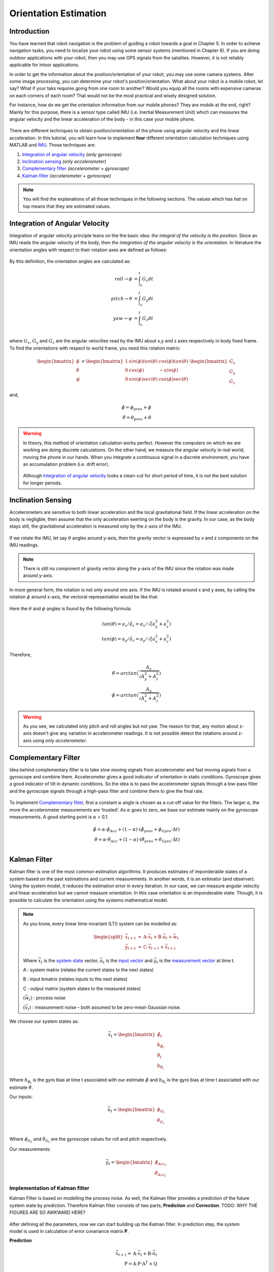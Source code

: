 ****************************
Orientation Estimation
****************************

Introduction
==============================================

You have learned that robot navigation is the problem of guiding a robot towards a goal in Chapter 5. In order to achieve navigation tasks, you need to localize your robot using some sensor systems (mentioned in Chapter 6). If you are doing outdoor applications with your robot, then you may use GPS signals from the satalites. However, it is not reliably applicable for intoor applications.

In order to get the information about the position/orientation of your robot, you may use some camera systems. After some image processing, you can determine your robot's position/orientation. What about your robot is a mobile robot, let say? What if your taks requires going from one room to another? Would you equip all the rooms with expensive cameras on each corners of each room? That would not be the most practical and wisely designed solution.

For instance, how do we get the orientation information from our mobile phones? They are *mobile* at the end, right? Mainly for this purpose, there is a sensor type called IMU (i.e. Inertial Measurement Unit) which can measures the angular velocity and the linear acceleration of the body - in this case your mobile phone.

.. figure:: ../_static/images/IMU.png
          :align: center


There are different techniques to obtain position/orientation of the phone using angular velocity and the linear acceleration. In this tutorial, you will learn how to implement **four** different orientation calculation techniques using MATLAB and `IMU <https://www.spartonnavex.com/imu/>`_. Those techniques are:

#. `Integration of angular velocity`_ *(only gyroscope)*
#. `Inclination sensing`_ *(only accelerometer)*
#. `Complementary filter`_ *(accelerometer + gyroscope)*
#. `Kalman filter`_ *(accelerometer + gyroscope)*

.. note::
  You will find the explanations of all those techniques in the following sections. The values which has *hat* on top means that they are estimated values.

.. _`Integration of angular velocity`:

Integration of Angular Velocity
=======================================
Integration of angular velocity principle leans on the the basic idea: *the integral of the velocity is the position*. Since an IMU reads the angular velocity of the body, then *the integration of the angular velocity is the orientation*. In literature the orientation angles with respect to their rotation axes are defined as follows:

.. figure:: ../_static/images/coordinates.png
          :align: center

By this definition, the orientation angles are calculated as:

.. math::

    roll \rightarrow \phi &= \int_{t_0}^{t} G_x dt\\
    pitch \rightarrow \theta &= \int_{t_0}^{t} G_y dt\\
    yaw \rightarrow \psi &= \int_{t_0}^{t} G_z dt\\

where :math:`G_x`, :math:`G_y` and :math:`G_z` are the angular velocities read by the IMU about x,y and z axes respectively in body fixed frame. To find the orientations with respect to world frame, you need this rotation matrix:

.. _`rotation matrix`:

.. math::

    \begin{bmatrix}
      \dot\phi \\
      \dot\theta \\
      \dot\psi
    \end{bmatrix}
    =
    \begin{bmatrix}
      1       &sin(\phi) tan(\theta)    &cos(\phi) tan(\theta) \\
      0       &cos(\phi)                &-sin(\phi)\\
      0       &sin(\phi) sec(\theta)    &cos(\phi) sec(\theta)
    \end{bmatrix}
    \cdot
    \begin{bmatrix}
      G_x \\
      G_y \\
      G_z
    \end{bmatrix}

and,

.. math::
  \hat\phi = \phi_{prev} + \dot\phi\\
  \hat\theta = \theta_{prev} + \dot\theta

.. warning::
  In theory, this method of orientation calculation works perfect. However the computers on which we are working are doing discrete calculations. On the other hand, we measure the angular velocity in real world, moving the phone in our hands. When you integrate a continuous signal in a discrete environment, you have an accumulation problem (i.e. drift error).

  .. figure:: ../_static/images/accumulationError.png
            :align: center

  Although `Integration of angular velocity`_ looks a clean-cut for short period of time, it is not the best solution for longer periods.


.. _`Inclination  sensing`:

Inclination Sensing
=======================

Accelerometers are sensitive to both linear acceleration and the local gravitational field. If the linear acceleration on the body is negligble, then assume that the only acceleration exerting on the body is the gravity. In our case, as the body stays still, the gravitational acceleration is measured only by the z-axis of the IMU.

.. figure:: ../_static/images/tilt0.png
          :align: center

If we rotate the IMU, let say :math:`\theta` angles around y-axis, then the gravity vector is expressed by x and z components on the IMU readings.

.. figure:: ../_static/images/tilt1.png
          :align: center

.. note::
  There is still no component of gravity vector along the y-axis of the IMU since the rotation was made around y-axis.

In more general form,  the rotation is not only around one axis. If the IMU is rotated around x and y axes, by calling the rotation :math:`\phi` around x-axis, the vectoral representation would be like that:

.. figure:: ../_static/images/tilt2.png
          :align: center

Here the :math:`\theta` and :math:`\phi` angles is found by the following formula:

.. math::

    tan(\theta) = a_x / \tilde a_z = a_x / \sqrt (a_y^2 + a_z^2)\\
    tan(\phi) = a_y / \tilde a_z = a_y / \sqrt (a_x^2 + a_z^2)

Therefore,

.. math::

    \hat\theta = arctan(\frac{A_x}{\sqrt{A_y^2 + A_z^2}})\\
    \hat\phi = arctan(\frac{A_y}{\sqrt{A_x^2 + A_z^2}})

.. seealso::
  In order to find the rotation angles, we may either use rotation matrices or we can approach geometrically. You have already seen how to calculate rotation matrices in your earlier lessons. You can try calculating :math:`\theta` and :math:`\phi` using rotation matrices by yourself and finding out the same results as here. You can check the reference :cite:`tuck2007tilt`.

.. warning::
  As you see, we calculated only pitch and roll angles but not yaw. The reason for that, any motion about z-axis doesn't give any variation in accelerometer readings. It is not possible detect the rotations around z-axis using *only accelerometer*.

.. _`Complementary filter`:

Complementary Filter
=======================
Idea behind complementary filter is to take slow moving signals from accelerometer and fast moving signals from a gyroscope and combine them. Accelerometer gives a good indicator of orientation in static conditions. Gyroscope gives a good indicator of tilt in dynamic conditions. So the idea is to pass the accelerometer signals through a low-pass filter and the gyroscope signals through a high-pass filter and combine them to give the final rate.

.. figure:: ../_static/images/complementary.jpg
          :align: center

To implement `Complementary filter`_, first a constant :math:`\alpha` angle is chosen as a cut-off value for the filters. The larger :math:`\alpha`, the more the accelerometer measurements are ‘trusted’. As :math:`\alpha` goes to zero, we base our estimate mainly on the gyroscope measurements. A good starting point is :math:`\alpha` = 0.1.

.. math::

  \hat{\phi} = \alpha \cdot \hat\phi_{Acc} + (1-\alpha) \cdot (\hat\phi_{prev}+ \dot\phi_{Gyro} \cdot \Delta t)\\
  \hat{\theta} = \alpha \cdot \hat\theta_{Acc} + (1-\alpha) \cdot (\hat\theta_{prev}+ \dot\theta_{Gyro} \cdot \Delta t)\\

.. _`Kalman filter`:

Kalman Filter
=======================
Kalman filter is one of the most common estimation algorithms. It produces estimates of imponderable states of a system based on the past estimations and current measurements. In another words, it is an estimator (and observer). Using the system model, it reduces the estimation error in every iteration. In our case, we can measure angular velocity and linear acceleration but we cannot measure orientation. In this case orientation is an imponderable state. Though, it is possible to calculate the orientation using the systems mathematical model.

.. note::

  As you know, every linear time-invariant (LTI) system can be modelled as:

  .. math::

    \begin{split}
      \vec{x}_{t+1} &= \textbf{A} \cdot \vec{x}_t + \textbf{B} \cdot \vec{u}_t + \vec{w}_t\\
      \vec{y}_{t+1} &= \textbf{C} \cdot \vec{x}_{t+1} + \vec{v}_{t+1}
    \end{split}

  Where :math:`\vec{x}_{t}` is the `system state`_ vector, :math:`\vec{u}_t` is the `input vector`_  and :math:`\vec{y}_t` is the `measurement vector`_ at time t.

  A : system matrix (relates the current states to the next states)

  B : input bmatrix (relates inputs to the next states)

  C : output matrix (system states to the measured states)

  :math:`(\vec{w}_t)` : process noise

  :math:`(\vec{v}_t)` : measurement noise – both assumed to be zero-mean Gaussian noise.

.. _`system state`:

We choose our system states as:

.. math::

  \vec{x}_t = \begin{bmatrix} \hat{\phi}_t \\ b_{\hat{\phi}_t} \\ \hat{\theta}_t \\ b_{\hat{\theta}_t} \end{bmatrix}

Where :math:`b_{\phi_t}` is the gyro bias at time t associated with our estimate :math:`\hat{\phi}` and :math:`b_{\theta_t}` is the gyro bias at time t associated with our estimate :math:`\hat{\theta}`.

.. _`input vector`:

Our inputs:

.. math::

  \vec{u}_t = \begin{bmatrix} \dot{\phi}_{G_t} \\ \dot{\theta}_{G_t} \end{bmatrix}\\

Where :math:`\dot{\phi}_{G_t}` and :math:`\dot{\theta}_{G_t}` are the gyroscope values for roll and pitch respectively.

.. _`measurement vector`:

Our measurements:

.. math::

  \vec{y}_t = \begin{bmatrix} \hat{\phi}_{Acc_t} \\ \hat{\theta}_{Acc_t} \end{bmatrix}


Implementation of Kalman filter
--------------------------------
Kalman Filter is based on modelling the process noise. As well, the Kalman filter provides a prediction of the future system state by prediction. Therefore Kalman filter consists of two parts;
**Prediction** and **Correction**. TODO: WHY THE FIGURES ARE SO AWKWARD HERE?

.. figure:: ../_static/images/KalmanEqns1.png
  :align: right

.. figure:: ../_static/images/KalmanEqns2.png
  :align: center

After defining all the parameters, now we can start building up the Kalman filter. In prediction step, the system model is used in calculation of error covariance matrix **P**.

**Prediction**

.. math::

  \vec{x}_{t+1} = \textbf{A} \cdot \vec{x}_t + \textbf{B} \cdot \vec{u}_t\\
  \textbf{P} = \textbf{A} \cdot \textbf{P} \cdot \textbf{A}^T + \textbf{Q}

Then, this error covariance matrix is used in updating the Kalman gain **K**. (In some resources, you can see this step is named as **Update** for this reason.)

**Correction**

.. math::

  \widetilde{y}_{t+1} = \vec{y}_{t+1} - \textbf{C} \cdot \vec{x}_{t+1}\\
  \textbf{S} = \textbf{C} \cdot \textbf{P} \cdot \textbf{C}^T + \textbf{R}\\
  \textbf{K} = \textbf{P} \cdot \textbf{C}^T \cdot \textbf{S}^{-1}\\
  \vec{x}_{t+1} = \vec{x}_{t+1} + \textbf{K} \cdot \widetilde{y}_{t+1}\\
  \textbf{P} = (\textbf{I} - \textbf{K} \cdot \textbf{C}) \cdot \textbf{P}


Where,

**K** is the Kalman gain,

**P** is the error covariance,

**Q** is covariance matrix of the process noise,

**R** is covariance matrix of the measurement noise,

.. note::

  Lower variance in measurement noise (R -> 0) makes the Kalman gain **K** closer to 1 and our estimates will be more based on the measurements.

  .. math::

    \lim_{\textbf{R} \to 0} \textbf{K} = \frac{\textbf{P}^- \cdot \textbf{C}^T}{\textbf{C} \cdot \textbf{P}^- \cdot \textbf{C}^T + (\textbf{R}=0)} \rightarrow \textbf{K} = \textbf{C}^{-1}

  Substitute into the estimation equation:

  .. math::

    \hat{x} ^+ &= \hat{x} ^{-} + \textbf{K} \cdot (y ^{-} - \textbf{C} \cdot \hat{x} ^- )\\
             &= \hat{x} ^{-} + \textbf{C}^{-1} \cdot (y ^{-} - \textbf{C} \cdot \hat{x} ^- )\\
             &= \hat{x} ^{-} + \textbf{C}^{-1} \cdot y ^{-} - \textbf{C}^{-1} \cdot \textbf{C} \cdot \hat{x} ^{-}\\
             &= \textbf{C}^{-1} \cdot y ^{-}

  :math:`C^{-1}` is equal to 1 in our case. Therefore the estimated value is only depend on the measured value, not prior estimates.

  .. math::

    \hat{x} ^+ &= y ^{-}\\

.. note::

  If in the first case the prior estimate covariance is zero (P -> 0), then only prior estimates contribute to our current estimation.

  .. math::

    \lim_{\textbf{P} ^{-} \to 0} \textbf{K} = \frac{(\textbf{P}^- = 0) \cdot \textbf{C}^T}{\textbf{C} \cdot (\textbf{P}^- = 0) \cdot \textbf{C}^T + \textbf{R}} \rightarrow \textbf{K} = \frac{0}{\textbf{R}} = 0

  Substitute into the estimation equation:

  .. math::

    \hat{x} ^+ &= \hat{x} ^{-} + \textbf{K} \cdot (y ^{-} - \textbf{C} \cdot \hat{x} ^- )\\
               &= \hat{x} ^{-} + \textbf{0} \cdot (y ^{-} - \textbf{C} \cdot \hat{x} ^- )

  Therefore the estimated value is only depend on the prior estimates, not measurements.

    .. math::

      \hat{x} ^+ &= \hat{x} ^{-}\\

.. warning::
 The Kalman filter is only applicable in casual, linear and time-invariant systems. If the system model is not satisfy these three conditions, then another type of filter/estimator/observer or a different variation of Kalman filter should be implemented.


Experimental Process
==============================================
To implement those four orientation estimation techniques, we will use MATLAB and a smartphone.

**On your smartphone**

#. In Google Store, install **Sensor Fusion App** TODO: find a log file generator app for IOS.
#. Select the first item *Select Sensor* and check if your accelerometer works fine. During a steady mode of your phone while its screen facing upwards, only the z-axis of the accelerometer should give 9.8 :math:`m/s^2` and other axes should be 0.
#. Check if your gyroscope works fine. During a steady mode of your phone all axes should be 0. If there is a little fraction, it is the bias on your gyroscope data.
#. In the main screen, select the second item *Log Data*.
#. Check *Accelerometer* and *Gyroscope* and uncheck other sensors. We will not need them for this tutorial.
#. Check the *Log* option on the upper right corner so that the app can create a log file.
#. As soon as you hit the *Start* button, the log file is started to be written on. It is always better to start measurement from a steady state. Too long data will incrase the processing time in your code.
#. When you are done, hit *Stop* button.
#. Send the **sensorLog_date&hour.txt** file to your computer.

**On your computer**

#. Follow the `link <https://1drv.ms/u/s!Au2fyLreLQhQhpI-iEv3ZTGYpJzjEA?e=aGdPOU/>`_. There are 3 files. read_log_script.m is a script which reads your log data and extracts the accelerometer and gyroscope values into corresponding variables. Edit your log data file name in the :math:`10^{th}` line.

    .. literalinclude:: ../_static/scripts/read_log_script.m
       :language: matlab
       :lines: 10

#. In our main file, we first call our script.

    .. literalinclude:: ../_static/scripts/KalmanManual.m
       :language: matlab
       :lines: 7

#. You are going to use `rotation matrix`_ equations in the first section:

    .. literalinclude:: ../_static/scripts/KalmanManual.m
       :language: matlab
       :lines: 32-42

#. You are going to use the geometrical approach in `Inclination sensing`_ section:

     .. literalinclude:: ../_static/scripts/KalmanManual.m
        :language: matlab
        :lines: 46-47

#. You are going to use your estimated :math:`\phi` and :math:`\theta` values in which you have calculated in the previous steps. :

     .. literalinclude:: ../_static/scripts/KalmanManual.m
        :language: matlab
        :lines: 56-69


#. You are going to fill the missing equations in `Kalman filter`_.

     .. literalinclude:: ../_static/scripts/KalmanManual.m
        :language: matlab
        :lines: 85-115


Conclusion and Further Readings
==============================================

We have seen some filtering algorithms applied on IMU in order to get some orientation data. The most important lesson in this tutorial is to realize that the sensor systems are not completely reliable if you are reading the raw data. As it is mentioned at the beginning, other localization solutions such as using GPS data or camera systems are also requires after-processing as we did on IMU in the tutorial. Today, some of the expensive sensor systems have their own filtering circuits inside the sensor.

TODO: Fix references.

See for an introduction :cite:`Corke2011`>

.. [Peter Corke Ch.6] Detailed mathematical explanation of Kalman filter.

.. bibliography:: ../references.bib
